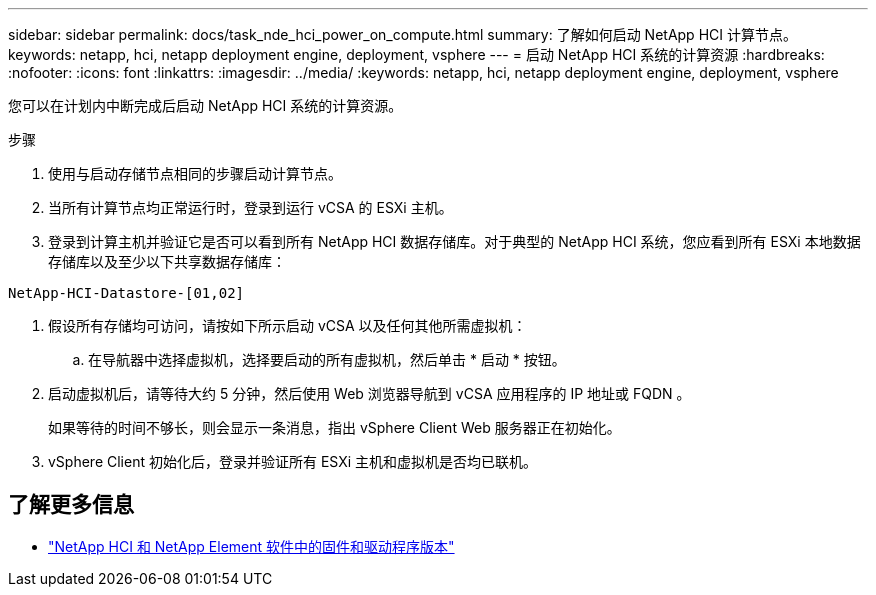 ---
sidebar: sidebar 
permalink: docs/task_nde_hci_power_on_compute.html 
summary: 了解如何启动 NetApp HCI 计算节点。 
keywords: netapp, hci, netapp deployment engine, deployment, vsphere 
---
= 启动 NetApp HCI 系统的计算资源
:hardbreaks:
:nofooter: 
:icons: font
:linkattrs: 
:imagesdir: ../media/
:keywords: netapp, hci, netapp deployment engine, deployment, vsphere


[role="lead"]
您可以在计划内中断完成后启动 NetApp HCI 系统的计算资源。

.步骤
. 使用与启动存储节点相同的步骤启动计算节点。
. 当所有计算节点均正常运行时，登录到运行 vCSA 的 ESXi 主机。
. 登录到计算主机并验证它是否可以看到所有 NetApp HCI 数据存储库。对于典型的 NetApp HCI 系统，您应看到所有 ESXi 本地数据存储库以及至少以下共享数据存储库：


[listing]
----
NetApp-HCI-Datastore-[01,02]
----
. 假设所有存储均可访问，请按如下所示启动 vCSA 以及任何其他所需虚拟机：
+
.. 在导航器中选择虚拟机，选择要启动的所有虚拟机，然后单击 * 启动 * 按钮。


. 启动虚拟机后，请等待大约 5 分钟，然后使用 Web 浏览器导航到 vCSA 应用程序的 IP 地址或 FQDN 。
+
如果等待的时间不够长，则会显示一条消息，指出 vSphere Client Web 服务器正在初始化。

. vSphere Client 初始化后，登录并验证所有 ESXi 主机和虚拟机是否均已联机。


[discrete]
== 了解更多信息

* https://kb.netapp.com/Advice_and_Troubleshooting/Hybrid_Cloud_Infrastructure/NetApp_HCI/Firmware_and_driver_versions_in_NetApp_HCI_and_NetApp_Element_software["NetApp HCI 和 NetApp Element 软件中的固件和驱动程序版本"^]

